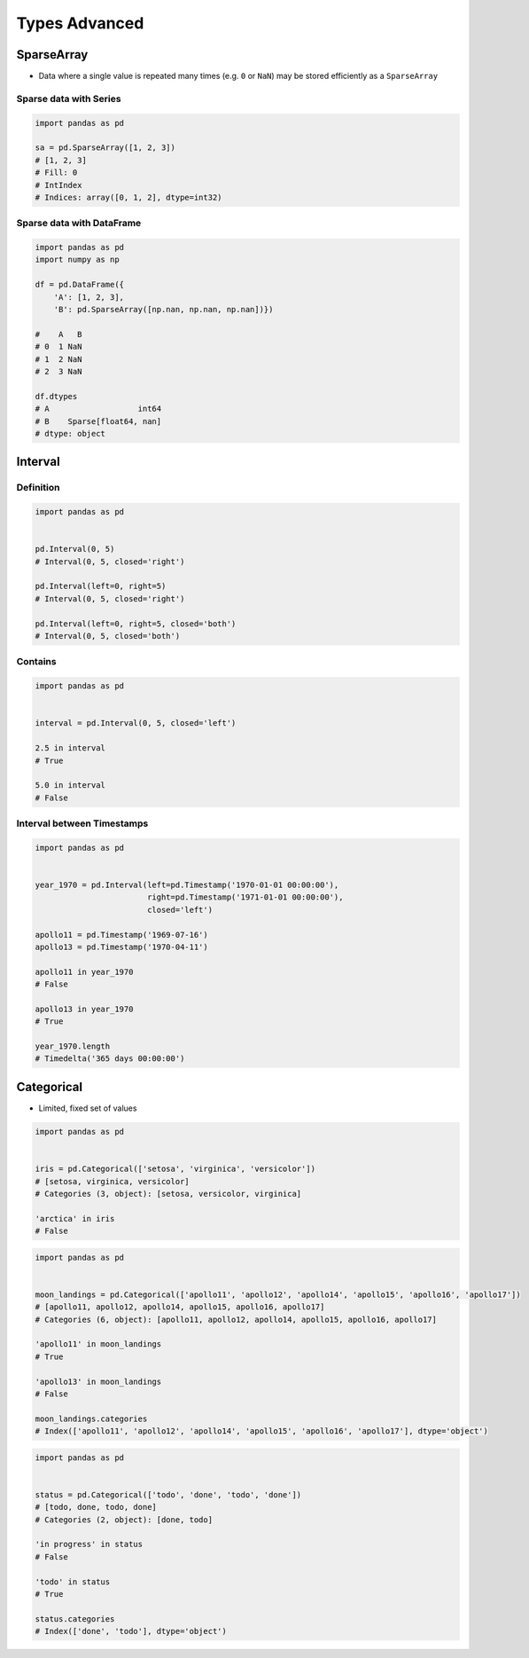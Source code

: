**************
Types Advanced
**************


SparseArray
===========
* Data where a single value is repeated many times (e.g. ``0`` or ``NaN``) may be stored efficiently as a ``SparseArray``

Sparse data with Series
-----------------------
.. code-block:: python

    import pandas as pd

    sa = pd.SparseArray([1, 2, 3])
    # [1, 2, 3]
    # Fill: 0
    # IntIndex
    # Indices: array([0, 1, 2], dtype=int32)

Sparse data with DataFrame
--------------------------
.. code-block:: python

    import pandas as pd
    import numpy as np

    df = pd.DataFrame({
        'A': [1, 2, 3],
        'B': pd.SparseArray([np.nan, np.nan, np.nan])})

    #    A   B
    # 0  1 NaN
    # 1  2 NaN
    # 2  3 NaN

    df.dtypes
    # A                   int64
    # B    Sparse[float64, nan]
    # dtype: object


Interval
========

Definition
----------
.. code-block:: python

    import pandas as pd


    pd.Interval(0, 5)
    # Interval(0, 5, closed='right')

    pd.Interval(left=0, right=5)
    # Interval(0, 5, closed='right')

    pd.Interval(left=0, right=5, closed='both')
    # Interval(0, 5, closed='both')

Contains
--------
.. code-block:: python

    import pandas as pd


    interval = pd.Interval(0, 5, closed='left')

    2.5 in interval
    # True

    5.0 in interval
    # False

Interval between Timestamps
---------------------------
.. code-block:: python

    import pandas as pd


    year_1970 = pd.Interval(left=pd.Timestamp('1970-01-01 00:00:00'),
                            right=pd.Timestamp('1971-01-01 00:00:00'),
                            closed='left')

    apollo11 = pd.Timestamp('1969-07-16')
    apollo13 = pd.Timestamp('1970-04-11')

    apollo11 in year_1970
    # False

    apollo13 in year_1970
    # True

    year_1970.length
    # Timedelta('365 days 00:00:00')


Categorical
===========
* Limited, fixed set of values

.. code-block:: python

    import pandas as pd


    iris = pd.Categorical(['setosa', 'virginica', 'versicolor'])
    # [setosa, virginica, versicolor]
    # Categories (3, object): [setosa, versicolor, virginica]

    'arctica' in iris
    # False

.. code-block:: python

    import pandas as pd


    moon_landings = pd.Categorical(['apollo11', 'apollo12', 'apollo14', 'apollo15', 'apollo16', 'apollo17'])
    # [apollo11, apollo12, apollo14, apollo15, apollo16, apollo17]
    # Categories (6, object): [apollo11, apollo12, apollo14, apollo15, apollo16, apollo17]

    'apollo11' in moon_landings
    # True

    'apollo13' in moon_landings
    # False

    moon_landings.categories
    # Index(['apollo11', 'apollo12', 'apollo14', 'apollo15', 'apollo16', 'apollo17'], dtype='object')


.. code-block:: python

    import pandas as pd


    status = pd.Categorical(['todo', 'done', 'todo', 'done'])
    # [todo, done, todo, done]
    # Categories (2, object): [done, todo]

    'in progress' in status
    # False

    'todo' in status
    # True

    status.categories
    # Index(['done', 'todo'], dtype='object')
